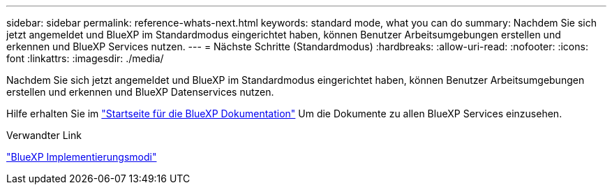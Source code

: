 ---
sidebar: sidebar 
permalink: reference-whats-next.html 
keywords: standard mode, what you can do 
summary: Nachdem Sie sich jetzt angemeldet und BlueXP im Standardmodus eingerichtet haben, können Benutzer Arbeitsumgebungen erstellen und erkennen und BlueXP Services nutzen. 
---
= Nächste Schritte (Standardmodus)
:hardbreaks:
:allow-uri-read: 
:nofooter: 
:icons: font
:linkattrs: 
:imagesdir: ./media/


[role="lead"]
Nachdem Sie sich jetzt angemeldet und BlueXP im Standardmodus eingerichtet haben, können Benutzer Arbeitsumgebungen erstellen und erkennen und BlueXP Datenservices nutzen.

Hilfe erhalten Sie im https://docs.netapp.com/us-en/bluexp-family/["Startseite für die BlueXP Dokumentation"^] Um die Dokumente zu allen BlueXP Services einzusehen.

.Verwandter Link
link:concept-modes.html["BlueXP Implementierungsmodi"]
